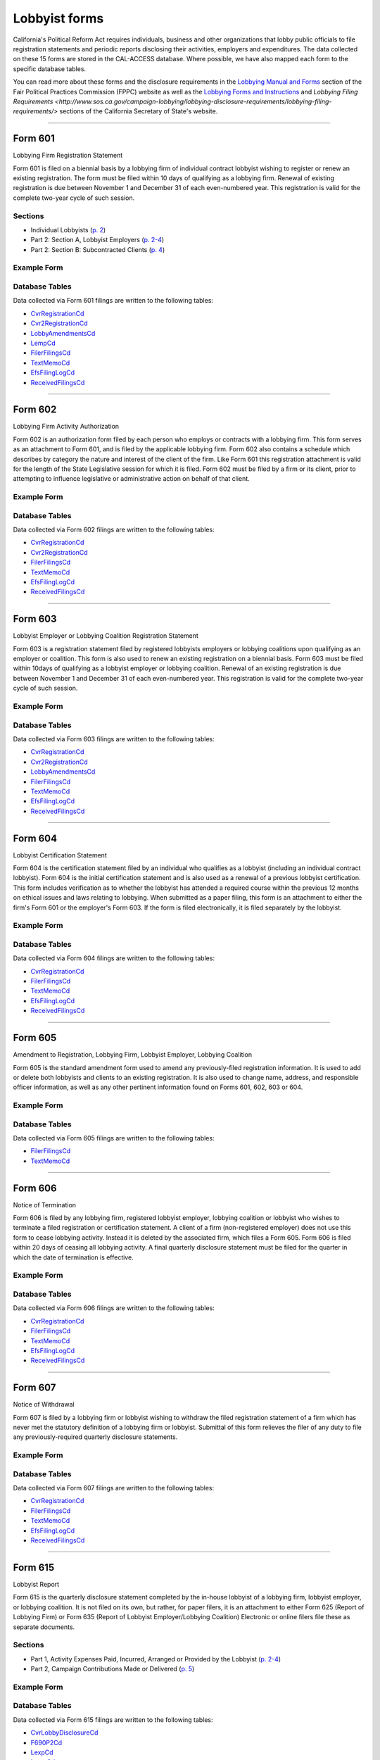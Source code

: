 .. This document was generated programmatically via the createcalaccessrawformdocs command. Any edits you make to this file will be overwritten the next time that command is called. Changes to this doc should instead be made either in the lobbyist_forms.rst file in ./src/toolbox/templates/ or in the commands internal logic.

Lobbyist forms
===============================


California's Political Reform Act requires individuals, business and other organizations that lobby public officials to file registration statements and periodic reports disclosing their activities, employers and expenditures. The data collected on these 15 forms are stored in the CAL-ACCESS database. Where possible, we have also mapped each form to the specific database tables.

You can read more about these forms and the disclosure requirements in the `Lobbying Manual and Forms <http://www.fppc.ca.gov/learn/lobbyist-rules/lobbying-manual-and-forms.html>`_ section of the Fair Political Practices Commission (FPPC) website as well as the `Lobbying Forms and Instructions <http://www.sos.ca.gov/campaign-lobbying/lobbying-disclosure-requirements/lobbying-forms-instructions/>`_ and `Lobbying Filing Requirements <http://www.sos.ca.gov/campaign-lobbying/lobbying-disclosure-requirements/lobbying-filing-requirements/>` sections of the California Secretary of State's website.




------------

Form 601
~~~~~~~~~~~~~

Lobbying Firm Registration Statement

Form 601 is filed on a biennial basis by a lobbying firm of individual contract lobbyist wishing to register or renew an existing registration. The form must be filed within 10 days of qualifying as a lobbying firm. Renewal of existing registration is due between November 1 and December 31 of each even-numbered year. This registration is valid for the complete two-year cycle of such session.

Sections
^^^^^^^^

* Individual Lobbyists (`p. 2 <https://www.documentcloud.org/documents/2781348-601-2014-10.html#document/p2>`_)


* Part 2: Section A, Lobbyist Employers (`p. 2-4 <https://www.documentcloud.org/documents/2781348-601-2014-10.html#document/p2>`_)


* Part 2: Section B: Subcontracted Clients (`p. 4 <https://www.documentcloud.org/documents/2781348-601-2014-10.html#document/p4>`_)





Example Form
^^^^^^^^^^^^


.. raw:: html

    <div style="margin-bottom:35px;" id="DV-viewer-2781348-601-2014-10" class="DV-container"></div>
    <script src="//s3.amazonaws.com/s3.documentcloud.org/viewer/loader.js"></script>
    <script>
      DV.load("//www.documentcloud.org/documents/2781348-601-2014-10.js", {
      container: "#DV-viewer-2781348-601-2014-10",
      width: 680,
      height: 850,
      sidebar: false,
      zoom: 550
      });
    </script>
      <noscript>
      <a href=https://assets.documentcloud.org/documents/2781348/601-2014-10.pdf>601-2014-10 (PDF)</a>
      <br />
      <a href=https://assets.documentcloud.org/documents/2781348/601-2014-10.txt>601-2014-10 (Text)</a>
    </noscript>




Database Tables
^^^^^^^^^^^^^^^
Data collected via Form 601 filings are written to the following tables:

* `CvrRegistrationCd <../dbtables/lobbying_tables.html#cvr-registration-cd>`_

* `Cvr2RegistrationCd <../dbtables/lobbying_tables.html#cvr2-registration-cd>`_

* `LobbyAmendmentsCd <../dbtables/lobbying_tables.html#lobby-amendments-cd>`_

* `LempCd <../dbtables/lobbying_tables.html#lemp-cd>`_

* `FilerFilingsCd <../dbtables/common_tables.html#filer-filings-cd>`_

* `TextMemoCd <../dbtables/common_tables.html#text-memo-cd>`_

* `EfsFilingLogCd <../dbtables/other_tables.html#efs-filing-log-cd>`_

* `ReceivedFilingsCd <../dbtables/other_tables.html#received-filings-cd>`_





------------

Form 602
~~~~~~~~~~~~~

Lobbying Firm Activity Authorization

Form 602 is an authorization form filed by each person who employs or contracts with a lobbying firm. This form serves as an attachment to Form 601, and is filed by the applicable lobbying firm. Form 602 also contains a schedule which describes by category the nature and interest of the client of the firm. Like Form 601 this registration attachment is valid for the length of the State Legislative session for which it is filed. Form 602 must be filed by a firm or its client, prior to attempting to influence legislative or administrative action on behalf of that client.



Example Form
^^^^^^^^^^^^


.. raw:: html

    <div style="margin-bottom:35px;" id="DV-viewer-2781347-602-1998-07" class="DV-container"></div>
    <script src="//s3.amazonaws.com/s3.documentcloud.org/viewer/loader.js"></script>
    <script>
      DV.load("//www.documentcloud.org/documents/2781347-602-1998-07.js", {
      container: "#DV-viewer-2781347-602-1998-07",
      width: 680,
      height: 850,
      sidebar: false,
      zoom: 550
      });
    </script>
      <noscript>
      <a href=https://assets.documentcloud.org/documents/2781347/602-1998-07.pdf>602-1998-07 (PDF)</a>
      <br />
      <a href=https://assets.documentcloud.org/documents/2781347/602-1998-07.txt>602-1998-07 (Text)</a>
    </noscript>




Database Tables
^^^^^^^^^^^^^^^
Data collected via Form 602 filings are written to the following tables:

* `CvrRegistrationCd <../dbtables/lobbying_tables.html#cvr-registration-cd>`_

* `Cvr2RegistrationCd <../dbtables/lobbying_tables.html#cvr2-registration-cd>`_

* `FilerFilingsCd <../dbtables/common_tables.html#filer-filings-cd>`_

* `TextMemoCd <../dbtables/common_tables.html#text-memo-cd>`_

* `EfsFilingLogCd <../dbtables/other_tables.html#efs-filing-log-cd>`_

* `ReceivedFilingsCd <../dbtables/other_tables.html#received-filings-cd>`_





------------

Form 603
~~~~~~~~~~~~~

Lobbyist Employer or Lobbying Coalition Registration Statement

Form 603 is a registration statement filed by registered lobbyists employers or lobbying coalitions upon qualifying as an employer or coalition. This form is also used to renew an existing registration on a biennial basis. Form 603 must be filed within 10days of qualifying as a lobbyist employer or lobbying coalition. Renewal of an existing registration is due between November 1 and December 31 of each even-numbered year. This registration is valid for the complete two-year cycle of such session.



Example Form
^^^^^^^^^^^^


.. raw:: html

    <div style="margin-bottom:35px;" id="DV-viewer-2781346-603-2014-10" class="DV-container"></div>
    <script src="//s3.amazonaws.com/s3.documentcloud.org/viewer/loader.js"></script>
    <script>
      DV.load("//www.documentcloud.org/documents/2781346-603-2014-10.js", {
      container: "#DV-viewer-2781346-603-2014-10",
      width: 680,
      height: 850,
      sidebar: false,
      zoom: 550
      });
    </script>
      <noscript>
      <a href=https://assets.documentcloud.org/documents/2781346/603-2014-10.pdf>603-2014-10 (PDF)</a>
      <br />
      <a href=https://assets.documentcloud.org/documents/2781346/603-2014-10.txt>603-2014-10 (Text)</a>
    </noscript>




Database Tables
^^^^^^^^^^^^^^^
Data collected via Form 603 filings are written to the following tables:

* `CvrRegistrationCd <../dbtables/lobbying_tables.html#cvr-registration-cd>`_

* `Cvr2RegistrationCd <../dbtables/lobbying_tables.html#cvr2-registration-cd>`_

* `LobbyAmendmentsCd <../dbtables/lobbying_tables.html#lobby-amendments-cd>`_

* `FilerFilingsCd <../dbtables/common_tables.html#filer-filings-cd>`_

* `TextMemoCd <../dbtables/common_tables.html#text-memo-cd>`_

* `EfsFilingLogCd <../dbtables/other_tables.html#efs-filing-log-cd>`_

* `ReceivedFilingsCd <../dbtables/other_tables.html#received-filings-cd>`_





------------

Form 604
~~~~~~~~~~~~~

Lobbyist Certification Statement

Form 604 is the certification statement filed by an individual who qualifies as a lobbyist (including an individual contract lobbyist). Form 604 is the initial certification statement and is also used as a renewal of a previous lobbyist certification. This form includes verification as to whether the lobbyist has attended a required course within the previous 12 months on ethical issues and laws relating to lobbying. When submitted as a paper filing, this form is an attachment to either the firm's Form 601 or the employer's Form 603. If the form is filed electronically, it is filed separately by the lobbyist.



Example Form
^^^^^^^^^^^^


.. raw:: html

    <div style="margin-bottom:35px;" id="DV-viewer-2781345-604-2014-10" class="DV-container"></div>
    <script src="//s3.amazonaws.com/s3.documentcloud.org/viewer/loader.js"></script>
    <script>
      DV.load("//www.documentcloud.org/documents/2781345-604-2014-10.js", {
      container: "#DV-viewer-2781345-604-2014-10",
      width: 680,
      height: 850,
      sidebar: false,
      zoom: 550
      });
    </script>
      <noscript>
      <a href=https://assets.documentcloud.org/documents/2781345/604-2014-10.pdf>604-2014-10 (PDF)</a>
      <br />
      <a href=https://assets.documentcloud.org/documents/2781345/604-2014-10.txt>604-2014-10 (Text)</a>
    </noscript>




Database Tables
^^^^^^^^^^^^^^^
Data collected via Form 604 filings are written to the following tables:

* `CvrRegistrationCd <../dbtables/lobbying_tables.html#cvr-registration-cd>`_

* `FilerFilingsCd <../dbtables/common_tables.html#filer-filings-cd>`_

* `TextMemoCd <../dbtables/common_tables.html#text-memo-cd>`_

* `EfsFilingLogCd <../dbtables/other_tables.html#efs-filing-log-cd>`_

* `ReceivedFilingsCd <../dbtables/other_tables.html#received-filings-cd>`_





------------

Form 605
~~~~~~~~~~~~~

Amendment to Registration, Lobbying Firm, Lobbyist Employer, Lobbying Coalition

Form 605 is the standard amendment form used to amend any previously-filed registration information. It is used to add or delete both lobbyists and clients to an existing registration. It is also used to change name, address, and responsible officer information, as well as any other pertinent information found on Forms 601, 602, 603 or 604.



Example Form
^^^^^^^^^^^^


.. raw:: html

    <div style="margin-bottom:35px;" id="DV-viewer-2781344-605-2014-10" class="DV-container"></div>
    <script src="//s3.amazonaws.com/s3.documentcloud.org/viewer/loader.js"></script>
    <script>
      DV.load("//www.documentcloud.org/documents/2781344-605-2014-10.js", {
      container: "#DV-viewer-2781344-605-2014-10",
      width: 680,
      height: 850,
      sidebar: false,
      zoom: 550
      });
    </script>
      <noscript>
      <a href=https://assets.documentcloud.org/documents/2781344/605-2014-10.pdf>605-2014-10 (PDF)</a>
      <br />
      <a href=https://assets.documentcloud.org/documents/2781344/605-2014-10.txt>605-2014-10 (Text)</a>
    </noscript>




Database Tables
^^^^^^^^^^^^^^^
Data collected via Form 605 filings are written to the following tables:

* `FilerFilingsCd <../dbtables/common_tables.html#filer-filings-cd>`_

* `TextMemoCd <../dbtables/common_tables.html#text-memo-cd>`_





------------

Form 606
~~~~~~~~~~~~~

Notice of Termination

Form 606 is filed by any lobbying firm, registered lobbyist employer, lobbying coalition or lobbyist who wishes to terminate a filed registration or certification statement. A client of a firm (non-registered employer) does not use this form to cease lobbying activity. Instead it is deleted by the associated firm, which files a Form 605. Form 606 is filed within 20 days of ceasing all lobbying activity. A final quarterly disclosure statement must be filed for the quarter in which the date of termination is effective.



Example Form
^^^^^^^^^^^^


.. raw:: html

    <div style="margin-bottom:35px;" id="DV-viewer-2781343-606-1997" class="DV-container"></div>
    <script src="//s3.amazonaws.com/s3.documentcloud.org/viewer/loader.js"></script>
    <script>
      DV.load("//www.documentcloud.org/documents/2781343-606-1997.js", {
      container: "#DV-viewer-2781343-606-1997",
      width: 680,
      height: 850,
      sidebar: false,
      zoom: 550
      });
    </script>
      <noscript>
      <a href=https://assets.documentcloud.org/documents/2781343/606-1997.pdf>606-1997 (PDF)</a>
      <br />
      <a href=https://assets.documentcloud.org/documents/2781343/606-1997.txt>606-1997 (Text)</a>
    </noscript>




Database Tables
^^^^^^^^^^^^^^^
Data collected via Form 606 filings are written to the following tables:

* `CvrRegistrationCd <../dbtables/lobbying_tables.html#cvr-registration-cd>`_

* `FilerFilingsCd <../dbtables/common_tables.html#filer-filings-cd>`_

* `TextMemoCd <../dbtables/common_tables.html#text-memo-cd>`_

* `EfsFilingLogCd <../dbtables/other_tables.html#efs-filing-log-cd>`_

* `ReceivedFilingsCd <../dbtables/other_tables.html#received-filings-cd>`_





------------

Form 607
~~~~~~~~~~~~~

Notice of Withdrawal

Form 607 is filed by a lobbying firm or lobbyist wishing to withdraw the filed registration statement of a firm which has never met the statutory definition of a lobbying firm or lobbyist. Submittal of this form relieves the filer of any duty to file any previously-required quarterly disclosure statements.



Example Form
^^^^^^^^^^^^


.. raw:: html

    <div style="margin-bottom:35px;" id="DV-viewer-2781342-607-1997-08" class="DV-container"></div>
    <script src="//s3.amazonaws.com/s3.documentcloud.org/viewer/loader.js"></script>
    <script>
      DV.load("//www.documentcloud.org/documents/2781342-607-1997-08.js", {
      container: "#DV-viewer-2781342-607-1997-08",
      width: 680,
      height: 850,
      sidebar: false,
      zoom: 550
      });
    </script>
      <noscript>
      <a href=https://assets.documentcloud.org/documents/2781342/607-1997-08.pdf>607-1997-08 (PDF)</a>
      <br />
      <a href=https://assets.documentcloud.org/documents/2781342/607-1997-08.txt>607-1997-08 (Text)</a>
    </noscript>




Database Tables
^^^^^^^^^^^^^^^
Data collected via Form 607 filings are written to the following tables:

* `CvrRegistrationCd <../dbtables/lobbying_tables.html#cvr-registration-cd>`_

* `FilerFilingsCd <../dbtables/common_tables.html#filer-filings-cd>`_

* `TextMemoCd <../dbtables/common_tables.html#text-memo-cd>`_

* `EfsFilingLogCd <../dbtables/other_tables.html#efs-filing-log-cd>`_

* `ReceivedFilingsCd <../dbtables/other_tables.html#received-filings-cd>`_





------------

Form 615
~~~~~~~~~~~~~

Lobbyist Report

Form 615 is the quarterly disclosure statement completed by the in-house lobbyist of a lobbying firm, lobbyist employer, or lobbying coalition. It is not filed on its own, but rather, for paper filers, it is an attachment to either Form 625 (Report of Lobbying Firm) or Form 635 (Report of Lobbyist Employer/Lobbying Coalition) Electronic or online filers file these as separate documents.

Sections
^^^^^^^^

* Part 1, Activity Expenses Paid, Incurred, Arranged or Provided by the Lobbyist (`p. 2-4 <https://www.documentcloud.org/documents/2781341-615-1990.html#document/p2>`_)


* Part 2, Campaign Contributions Made or Delivered (`p. 5 <https://www.documentcloud.org/documents/2781341-615-1990.html#document/p5>`_)





Example Form
^^^^^^^^^^^^


.. raw:: html

    <div style="margin-bottom:35px;" id="DV-viewer-2781341-615-1990" class="DV-container"></div>
    <script src="//s3.amazonaws.com/s3.documentcloud.org/viewer/loader.js"></script>
    <script>
      DV.load("//www.documentcloud.org/documents/2781341-615-1990.js", {
      container: "#DV-viewer-2781341-615-1990",
      width: 680,
      height: 850,
      sidebar: false,
      zoom: 550
      });
    </script>
      <noscript>
      <a href=https://assets.documentcloud.org/documents/2781341/615-1990.pdf>615-1990 (PDF)</a>
      <br />
      <a href=https://assets.documentcloud.org/documents/2781341/615-1990.txt>615-1990 (Text)</a>
    </noscript>




Database Tables
^^^^^^^^^^^^^^^
Data collected via Form 615 filings are written to the following tables:

* `CvrLobbyDisclosureCd <../dbtables/lobbying_tables.html#cvr-lobby-disclosure-cd>`_

* `F690P2Cd <../dbtables/lobbying_tables.html#f690p2-cd>`_

* `LexpCd <../dbtables/lobbying_tables.html#lexp-cd>`_

* `LccmCd <../dbtables/lobbying_tables.html#lccm-cd>`_

* `FilerFilingsCd <../dbtables/common_tables.html#filer-filings-cd>`_

* `TextMemoCd <../dbtables/common_tables.html#text-memo-cd>`_

* `EfsFilingLogCd <../dbtables/other_tables.html#efs-filing-log-cd>`_

* `ReceivedFilingsCd <../dbtables/other_tables.html#received-filings-cd>`_





------------

Form 625
~~~~~~~~~~~~~

Report of Lobbying Firm

Form 625 is the quarterly disclosure statement filed by a lobbying firm (including individual contract lobbyists) each calendar quarter. If the firm employs one or more in-house lobbyists, then, for paper filers, a separate Form 615 (Lobbyist Report) must be attached for each lobbyist. Electronic or online filers file these as separate documents.

Sections
^^^^^^^^

* Part 1, Partners, Owners, Officers, and Employees (`p. 2 <https://www.documentcloud.org/documents/2781340-625-1990.html#document/p2>`_)


* Part 2, Payments Received in Connection with Lobbying Activity (`p. 4 <https://www.documentcloud.org/documents/2781340-625-1990.html#document/p4>`_)


* Part 3 (Payments Made In Connection With Lobbying Activities), Section A: Activity Expenses (`p. 4 <https://www.documentcloud.org/documents/2781340-625-1990.html#document/p4>`_)


* Part 3 (Payments Made In Connection With Lobbying Activities), Section B: Payments Made (`p. 8 <https://www.documentcloud.org/documents/2781340-625-1990.html#document/p8>`_)


* Part 3 (Payments Made In Connection With Lobbying Activities), Section C: Summary of Payments (`p. 2 <https://www.documentcloud.org/documents/2781340-625-1990.html#document/p2>`_)


* Part 4: Campaign Contributions Made (`p. 2 <https://www.documentcloud.org/documents/2781340-625-1990.html#document/p2>`_)





Example Form
^^^^^^^^^^^^


.. raw:: html

    <div style="margin-bottom:35px;" id="DV-viewer-2781340-625-1990" class="DV-container"></div>
    <script src="//s3.amazonaws.com/s3.documentcloud.org/viewer/loader.js"></script>
    <script>
      DV.load("//www.documentcloud.org/documents/2781340-625-1990.js", {
      container: "#DV-viewer-2781340-625-1990",
      width: 680,
      height: 850,
      sidebar: false,
      zoom: 550
      });
    </script>
      <noscript>
      <a href=https://assets.documentcloud.org/documents/2781340/625-1990.pdf>625-1990 (PDF)</a>
      <br />
      <a href=https://assets.documentcloud.org/documents/2781340/625-1990.txt>625-1990 (Text)</a>
    </noscript>




Database Tables
^^^^^^^^^^^^^^^
Data collected via Form 625 filings are written to the following tables:

* `CvrLobbyDisclosureCd <../dbtables/lobbying_tables.html#cvr-lobby-disclosure-cd>`_

* `Cvr2LobbyDisclosureCd <../dbtables/lobbying_tables.html#cvr2-lobby-disclosure-cd>`_

* `F690P2Cd <../dbtables/lobbying_tables.html#f690p2-cd>`_

* `LexpCd <../dbtables/lobbying_tables.html#lexp-cd>`_

* `LccmCd <../dbtables/lobbying_tables.html#lccm-cd>`_

* `LothCd <../dbtables/lobbying_tables.html#loth-cd>`_

* `LpayCd <../dbtables/lobbying_tables.html#lpay-cd>`_

* `FilerFilingsCd <../dbtables/common_tables.html#filer-filings-cd>`_

* `SmryCd <../dbtables/common_tables.html#smry-cd>`_

* `TextMemoCd <../dbtables/common_tables.html#text-memo-cd>`_

* `EfsFilingLogCd <../dbtables/other_tables.html#efs-filing-log-cd>`_

* `ReceivedFilingsCd <../dbtables/other_tables.html#received-filings-cd>`_





------------

Schedule 630
~~~~~~~~~~~~~

Payments Made to Lobbying Coalitions (Attachment to Form 625 or 635) 

An attachment to the quarterly disclosure report filed by a lobbying firm or lobbyist employer which makes payments to a lobbying coalition. This attachment itemizes such payments.



Example Form
^^^^^^^^^^^^


.. raw:: html

    <div style="margin-bottom:35px;" id="DV-viewer-2782806-630-1990" class="DV-container"></div>
    <script src="//s3.amazonaws.com/s3.documentcloud.org/viewer/loader.js"></script>
    <script>
      DV.load("//www.documentcloud.org/documents/2782806-630-1990.js", {
      container: "#DV-viewer-2782806-630-1990",
      width: 680,
      height: 850,
      sidebar: false,
      zoom: 550
      });
    </script>
      <noscript>
      <a href=https://assets.documentcloud.org/documents/2782806/630-1990.pdf>630-1990 (PDF)</a>
      <br />
      <a href=https://assets.documentcloud.org/documents/2782806/630-1990.txt>630-1990 (Text)</a>
    </noscript>




Database Tables
^^^^^^^^^^^^^^^
Data collected via Schedule 630 filings are written to the following tables:

* `LattCd <../dbtables/lobbying_tables.html#latt-cd>`_

* `FilerFilingsCd <../dbtables/common_tables.html#filer-filings-cd>`_

* `TextMemoCd <../dbtables/common_tables.html#text-memo-cd>`_





------------

Form 635
~~~~~~~~~~~~~

Report of Lobbyist Employer or Report of Lobbying Coalition

Form 635 is the quarterly disclosure statement filed by a lobbyist employer or a lobbying coalition. For employers and lobbying coalitions filing on paper, a separate Form 615 must be completed for each in house lobbyist and attached to Form 635. Electronic or online filers file these as separate documents. This form is also used as a quarterly disclosure statement for a client of a firm which has no in-house lobbyist (also referred to as a non-registered employer).

Sections
^^^^^^^^

* Part 1: Legislative or State Agency Administrative Actions Actively Lobbied During the Period (`p. 2 <https://www.documentcloud.org/documents/2781339-635-1993.html#document/p2>`_)


* Part 2: Partners, Owners, and Employees whose "Lobbyist Reports" (Form 615) are Atttached to this Report (`p. 4 <https://www.documentcloud.org/documents/2781339-635-1993.html#document/p4>`_)


* Part 3 (Payments Made in Connection with Lobbying Activities), Section A: Payments To In-house Employee Lobbyists (`p. 4 <https://www.documentcloud.org/documents/2781339-635-1993.html#document/p4>`_)


* Part 3 (Payments Made in Connection with Lobbying Activities), Section B: Payments To Lobbying Firms (`p. 4 <https://www.documentcloud.org/documents/2781339-635-1993.html#document/p4>`_)


* Part 3 (Payments Made in Connection with Lobbying Activities), Section C: Activity Expenses (`p. 6 <https://www.documentcloud.org/documents/2781339-635-1993.html#document/p6>`_)


* Part 3 (Payments Made in Connection with Lobbying Activities), Section D: Other Payments to Influence Legislative or Administrative Action (`p. 6 <https://www.documentcloud.org/documents/2781339-635-1993.html#document/p6>`_)


* Part 3 (Payments Made in Connection with Lobbying Activities), Section E: Payments in Connection with Administrative Testimony in Ratemaking Proceedings Before The California Public Utilities Commission (`p. 6 <https://www.documentcloud.org/documents/2781339-635-1993.html#document/p6>`_)


* Part 4: Campaign Contributions Made (`p. 8 <https://www.documentcloud.org/documents/2781339-635-1993.html#document/p8>`_)





Example Form
^^^^^^^^^^^^


.. raw:: html

    <div style="margin-bottom:35px;" id="DV-viewer-2781339-635-1993" class="DV-container"></div>
    <script src="//s3.amazonaws.com/s3.documentcloud.org/viewer/loader.js"></script>
    <script>
      DV.load("//www.documentcloud.org/documents/2781339-635-1993.js", {
      container: "#DV-viewer-2781339-635-1993",
      width: 680,
      height: 850,
      sidebar: false,
      zoom: 550
      });
    </script>
      <noscript>
      <a href=https://assets.documentcloud.org/documents/2781339/635-1993.pdf>635-1993 (PDF)</a>
      <br />
      <a href=https://assets.documentcloud.org/documents/2781339/635-1993.txt>635-1993 (Text)</a>
    </noscript>




Database Tables
^^^^^^^^^^^^^^^
Data collected via Form 635 filings are written to the following tables:

* `CvrLobbyDisclosureCd <../dbtables/lobbying_tables.html#cvr-lobby-disclosure-cd>`_

* `Cvr2LobbyDisclosureCd <../dbtables/lobbying_tables.html#cvr2-lobby-disclosure-cd>`_

* `F690P2Cd <../dbtables/lobbying_tables.html#f690p2-cd>`_

* `LexpCd <../dbtables/lobbying_tables.html#lexp-cd>`_

* `LccmCd <../dbtables/lobbying_tables.html#lccm-cd>`_

* `LpayCd <../dbtables/lobbying_tables.html#lpay-cd>`_

* `FilerFilingsCd <../dbtables/common_tables.html#filer-filings-cd>`_

* `SmryCd <../dbtables/common_tables.html#smry-cd>`_

* `TextMemoCd <../dbtables/common_tables.html#text-memo-cd>`_

* `EfsFilingLogCd <../dbtables/other_tables.html#efs-filing-log-cd>`_

* `ReceivedFilingsCd <../dbtables/other_tables.html#received-filings-cd>`_





------------

Schedule 635C
~~~~~~~~~~~~~

Payments Received by Lobbying Coalitions

Form 635-C is filed by a lobbying coalition as an attachment to the Form 635 (Report of a Lobbying Coalition) and discloses all payment received from the members of a coalition.



Example Form
^^^^^^^^^^^^


.. raw:: html

    <div style="margin-bottom:35px;" id="DV-viewer-2781338-635C-1990" class="DV-container"></div>
    <script src="//s3.amazonaws.com/s3.documentcloud.org/viewer/loader.js"></script>
    <script>
      DV.load("//www.documentcloud.org/documents/2781338-635C-1990.js", {
      container: "#DV-viewer-2781338-635C-1990",
      width: 680,
      height: 850,
      sidebar: false,
      zoom: 550
      });
    </script>
      <noscript>
      <a href=https://assets.documentcloud.org/documents/2781338/635C-1990.pdf>635C-1990 (PDF)</a>
      <br />
      <a href=https://assets.documentcloud.org/documents/2781338/635C-1990.txt>635C-1990 (Text)</a>
    </noscript>




Database Tables
^^^^^^^^^^^^^^^
Data collected via Schedule 635C filings are written to the following tables:

* `LattCd <../dbtables/lobbying_tables.html#latt-cd>`_

* `FilerFilingsCd <../dbtables/common_tables.html#filer-filings-cd>`_

* `TextMemoCd <../dbtables/common_tables.html#text-memo-cd>`_





------------

Schedule 640
~~~~~~~~~~~~~

Governmental Agencies Reporting (Attachment to Form 635 or Form 645)

Form 640 is filed by a state or local governmental agency which qualifies as a lobbyist employer, or $5,000 filer. The attachment replaces Section D of Form 635 and Section B of Form 645 (both labeled Other Payments to Influence Legislative or Administrative Action ). It is filed in conjunction with either Form 635 (if a lobbyist employer) or Form 645 (if a $5,000 filer).



Example Form
^^^^^^^^^^^^


.. raw:: html

    <div style="margin-bottom:35px;" id="DV-viewer-2781337-640-1993" class="DV-container"></div>
    <script src="//s3.amazonaws.com/s3.documentcloud.org/viewer/loader.js"></script>
    <script>
      DV.load("//www.documentcloud.org/documents/2781337-640-1993.js", {
      container: "#DV-viewer-2781337-640-1993",
      width: 680,
      height: 850,
      sidebar: false,
      zoom: 550
      });
    </script>
      <noscript>
      <a href=https://assets.documentcloud.org/documents/2781337/640-1993.pdf>640-1993 (PDF)</a>
      <br />
      <a href=https://assets.documentcloud.org/documents/2781337/640-1993.txt>640-1993 (Text)</a>
    </noscript>




Database Tables
^^^^^^^^^^^^^^^
Data collected via Schedule 640 filings are written to the following tables:

* `LattCd <../dbtables/lobbying_tables.html#latt-cd>`_

* `FilerFilingsCd <../dbtables/common_tables.html#filer-filings-cd>`_

* `SmryCd <../dbtables/common_tables.html#smry-cd>`_

* `TextMemoCd <../dbtables/common_tables.html#text-memo-cd>`_





------------

Form 645
~~~~~~~~~~~~~

Report of Person Spending $5,000 or More

Form 645 is the quarterly disclosure document filed by a $5,000 filer (person who does not employ a lobbyist or contract with a lobbying firm, but who makes payments to influence legislative or administrative action in aggregation of $5,000 or more in any calendar quarter). The filer does not submit a registration or termination statement, and is only required to file Form 645 in those calendar quarters which $5,000 or more is spent to influence legislative or administrative action. Form 645 must be filed electronically.

Sections
^^^^^^^^

* Part 1: Legislative or State Agency Administrative Actions Actively Lobbied during the Period (`p. 2 <https://www.documentcloud.org/documents/2781336-645-1993.html#document/p2>`_)


* Part 2 (Payments Made this Period), Section A: Activity Expenses (`p. 4 <https://www.documentcloud.org/documents/2781336-645-1993.html#document/p4>`_)


* Part 2 (Payments Made this Period), Section B: Other Payments to Influence Legislative or Administrative Action (`p. 4 <https://www.documentcloud.org/documents/2781336-645-1993.html#document/p4>`_)


* Part 2 (Payments Made this Period), Section C: Payments in Connection with Administrative Testimony in Ratemaking Proceedings Before the California Public Utilities Commission (`p. 4 <https://www.documentcloud.org/documents/2781336-645-1993.html#document/p4>`_)


* Part 3: Campaign Contributions Made (`p. 4 <https://www.documentcloud.org/documents/2781336-645-1993.html#document/p4>`_)





Example Form
^^^^^^^^^^^^


.. raw:: html

    <div style="margin-bottom:35px;" id="DV-viewer-2781336-645-1993" class="DV-container"></div>
    <script src="//s3.amazonaws.com/s3.documentcloud.org/viewer/loader.js"></script>
    <script>
      DV.load("//www.documentcloud.org/documents/2781336-645-1993.js", {
      container: "#DV-viewer-2781336-645-1993",
      width: 680,
      height: 850,
      sidebar: false,
      zoom: 550
      });
    </script>
      <noscript>
      <a href=https://assets.documentcloud.org/documents/2781336/645-1993.pdf>645-1993 (PDF)</a>
      <br />
      <a href=https://assets.documentcloud.org/documents/2781336/645-1993.txt>645-1993 (Text)</a>
    </noscript>




Database Tables
^^^^^^^^^^^^^^^
Data collected via Form 645 filings are written to the following tables:

* `CvrLobbyDisclosureCd <../dbtables/lobbying_tables.html#cvr-lobby-disclosure-cd>`_

* `F690P2Cd <../dbtables/lobbying_tables.html#f690p2-cd>`_

* `LexpCd <../dbtables/lobbying_tables.html#lexp-cd>`_

* `LccmCd <../dbtables/lobbying_tables.html#lccm-cd>`_

* `FilerFilingsCd <../dbtables/common_tables.html#filer-filings-cd>`_

* `SmryCd <../dbtables/common_tables.html#smry-cd>`_

* `TextMemoCd <../dbtables/common_tables.html#text-memo-cd>`_

* `EfsFilingLogCd <../dbtables/other_tables.html#efs-filing-log-cd>`_

* `ReceivedFilingsCd <../dbtables/other_tables.html#received-filings-cd>`_





------------

Form 690
~~~~~~~~~~~~~

Amendment to Lobbying Disclosure Report

Form 690 is filed by a lobbying firm, lobbyist employer, lobbying coalition, $5,000 filer or lobbyist seeking to amend any information previously submitted on a quarterly disclosure report. Any amendment to the registration statement should be made on Form 605 rather than Form 690. Amendments must be filed by the same method (paper or electronic) as the original form.



Example Form
^^^^^^^^^^^^


.. raw:: html

    <div style="margin-bottom:35px;" id="DV-viewer-2781335-690-1990" class="DV-container"></div>
    <script src="//s3.amazonaws.com/s3.documentcloud.org/viewer/loader.js"></script>
    <script>
      DV.load("//www.documentcloud.org/documents/2781335-690-1990.js", {
      container: "#DV-viewer-2781335-690-1990",
      width: 680,
      height: 850,
      sidebar: false,
      zoom: 550
      });
    </script>
      <noscript>
      <a href=https://assets.documentcloud.org/documents/2781335/690-1990.pdf>690-1990 (PDF)</a>
      <br />
      <a href=https://assets.documentcloud.org/documents/2781335/690-1990.txt>690-1990 (Text)</a>
    </noscript>




Database Tables
^^^^^^^^^^^^^^^
Data collected via Form 690 filings are written to the following tables:

* `FilerFilingsCd <../dbtables/common_tables.html#filer-filings-cd>`_




